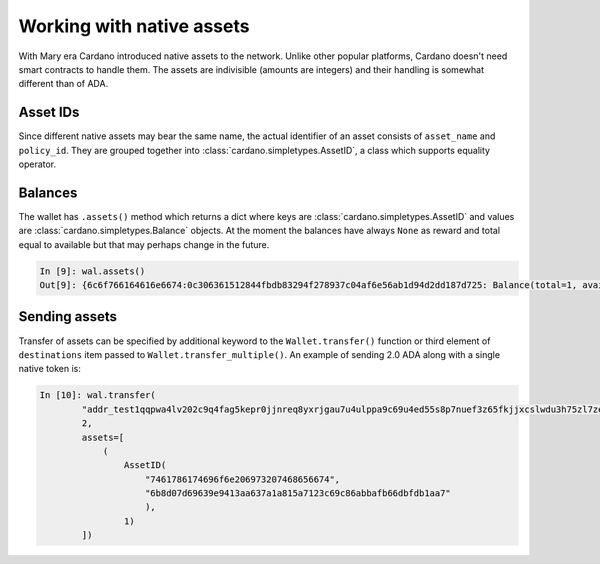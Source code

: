 Working with native assets
==========================

With Mary era Cardano introduced native assets to the network. Unlike other popular platforms,
Cardano doesn't need smart contracts to handle them. The assets are indivisible (amounts are
integers) and their handling is somewhat different than of ADA.

Asset IDs
---------

Since different native assets may bear the same name, the actual identifier of an asset consists of
``asset_name`` and ``policy_id``. They are grouped together into
:class:`cardano.simpletypes.AssetID`, a class which supports equality operator.

Balances
--------

The wallet has ``.assets()`` method which returns a dict where keys are
:class:`cardano.simpletypes.AssetID` and values are :class:`cardano.simpletypes.Balance` objects.
At the moment the balances have always ``None`` as reward and total equal to available but that
may perhaps change in the future.

.. code-block:: python

    In [9]: wal.assets()
    Out[9]: {6c6f766164616e6674:0c306361512844fbdb83294f278937c04af6e56ab1d94d2dd187d725: Balance(total=1, available=1, reward=None), 6c6f766164616e6674:0f5e9e9143f4eb0317584aa295d0d2dc9741edfdbbe1af64f241aa32: Balance(total=1, available=1, reward=None)}

Sending assets
--------------

Transfer of assets can be specified by additional keyword to the ``Wallet.transfer()`` function or
third element of ``destinations`` item passed to ``Wallet.transfer_multiple()``. An example of
sending 2.0 ADA along with a single native token is:

.. code-block:: python

    In [10]: wal.transfer(
            "addr_test1qqpwa4lv202c9q4fag5kepr0jjnreq8yxrjgau7u4ulppa9c69u4ed55s8p7nuef3z65fkjjxcslwdu3h75zl7zeuzgqv3l7cc",
            2,
            assets=[
                (
                    AssetID(
                        "7461786174696f6e206973207468656674",
                        "6b8d07d69639e9413aa637a1a815a7123c69c86abbafb66dbfdb1aa7"
                        ),
                    1)
            ])


